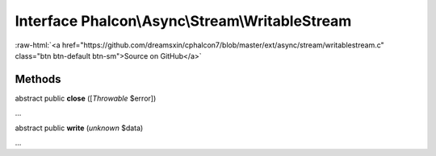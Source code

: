 Interface **Phalcon\\Async\\Stream\\WritableStream**
====================================================

.. role:: raw-html(raw)
   :format: html

:raw-html:`<a href="https://github.com/dreamsxin/cphalcon7/blob/master/ext/async/stream/writablestream.c" class="btn btn-default btn-sm">Source on GitHub</a>`

Methods
-------

abstract public  **close** ([*Throwable* $error])

...


abstract public  **write** (*unknown* $data)

...


